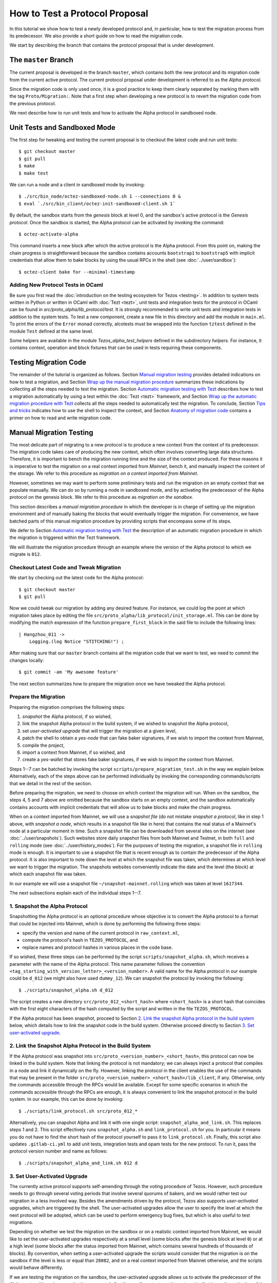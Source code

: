 How to Test a Protocol Proposal
===============================

In this tutorial we show how to test a newly developed protocol and, in
particular, how to test the migration process from its predecessor. We also
provide a short guide on how to read the migration code.

We start by describing the branch that contains the protocol proposal that is
under development.

The ``master`` Branch
---------------------

The current proposal is developed in the branch ``master``, which
contains both the new protocol and its migration code from the current active
protocol. The current protocol proposal under development is referred to as the
`Alpha protocol`.

Since the migration code is only used once, it is a good practice to keep them clearly
separated by marking them with the tag ``Proto/Migration:``.
Note that a first step when developing a new protocol is to revert the migration code from the previous protocol.

We next describe how to run unit tests and how to activate the Alpha protocol in
sandboxed node.

Unit Tests and Sandboxed Mode
-----------------------------

The first step for tweaking and testing the current proposal is to checkout the
latest code and run unit tests::

  $ git checkout master
  $ git pull
  $ make
  $ make test

We can run a node and a client in sandboxed mode by invoking::

  $ ./src/bin_node/octez-sandboxed-node.sh 1 --connections 0 &
  $ eval `./src/bin_client/octez-init-sandboxed-client.sh 1`

By default, the sandbox starts from the `genesis` block at level 0, and the
sandbox's active protocol is the `Genesis protocol`. Once the sandbox is
started, the Alpha protocol can be activated by invoking the command::

  $ octez-activate-alpha

This command inserts a new block after which the active protocol is the Alpha
protocol. From this point on, making the chain progress is straightforward
because the sandbox contains accounts ``bootstrap1`` to ``bootstrap5`` with
implicit credentials that allow them to bake blocks by using the usual RPCs in
the shell (see :doc:`../user/sandbox`)::

  $ octez-client bake for --minimal-timestamp

Adding New Protocol Tests in OCaml
~~~~~~~~~~~~~~~~~~~~~~~~~~~~~~~~~~

Be sure you first read the :doc:`introduction on the testing ecosystem for Tezos <testing>`.
In addition to system tests written in Python or written in OCaml with :doc:`Tezt <tezt>`,
unit tests and integration tests for the protocol in OCaml can be found in `src/proto_alpha/lib_protocol/test`.
It is strongly recommended to write unit tests and integration tests in addition to the
system tests.
To test a new component, create a new file in this directory and add the module in ``main.ml``.
To print the errors of the ``Error`` monad correctly, alcotests must be wrapped into
the function ``tztest`` defined in the module ``Test`` defined at the same level.

Some helpers are available in the module `Tezos_alpha_test_helpers` defined in
the subdirectory `helpers`. For instance, it contains context, operation and
block fixtures that can be used in tests requiring these components.


Testing Migration Code
----------------------
The remainder of the tutorial is organized as follows. Section `Manual migration
testing`_ provides detailed indications on how to test a migration, and Section
`Wrap up the manual migration procedure`_ summarizes these indications by
collecting all the steps needed to test the migration. Section `Automatic
migration testing with Tezt`_ describes how to test a migration automatically by
using a test within the :doc:`Tezt <tezt>` framework, and Section `Wrap up the automatic
migration procedure with Tezt`_ collects all the steps needed to automatically
test the migration. To conclude, Section `Tips and tricks`_ indicates how to use
the shell to inspect the context, and Section `Anatomy of migration code`_
contains a primer on how to read and write migration code.


Manual Migration Testing
------------------------

The most delicate part of migrating to a new protocol is to produce a new
context from the context of its predecessor. The migration code takes care of
producing the new context, which often involves converting large data
structures. Therefore, it is important to bench the migration running time and
the size of the context produced. For these reasons it is imperative to test the
migration on a real context imported from `Mainnet`, bench it, and manually
inspect the content of the storage. We refer to this procedure as `migration on
a context imported from Mainnet`.

However, sometimes we may want to perform some preliminary tests and run the
migration on an empty context that we populate manually. We can do so by running
a node in sandboxed mode, and by activating the predecessor of the Alpha
protocol on the genesis block. We refer to this procedure as `migration on the
sandbox`.

This section describes a `manual migration procedure` in which the developer is
in charge of setting up the migration environment and of manually baking the
blocks that would eventually trigger the migration. For convenience, we have
batched parts of this manual migration procedure by providing scripts that
encompass some of its steps.

We defer to Section `Automatic migration testing with Tezt`_ the description of
an automatic migration procedure in which the migration is triggered within the
Tezt framework.

We will illustrate the migration procedure through an example where the version
of the Alpha protocol to which we migrate is ``012``.


Checkout Latest Code and Tweak Migration
~~~~~~~~~~~~~~~~~~~~~~~~~~~~~~~~~~~~~~~~

We start by checking out the latest code for the Alpha protocol::

  $ git checkout master
  $ git pull

Now we could tweak our migration by adding any desired feature. For instance, we
could log the point at which migration takes place by editing the file
``src/proto_alpha/lib_protocol/init_storage.ml``. This can be done by modifying
the match expression of the function ``prepare_first_block`` in the said file to
include the following lines::

  | Hangzhou_011 ->
      Logging.(log Notice "STITCHING!") ;

After making sure that our ``master`` branch contains all the migration
code that we want to test, we need to commit the changes locally::

  $ git commit -am 'My awesome feature'

The next section summarizes how to prepare the migration once we have tweaked
the Alpha protocol.


Prepare the Migration
~~~~~~~~~~~~~~~~~~~~~

Preparing the migration comprises the following steps:

1. `snapshot` the Alpha protocol, if so wished,
2. link the snapshot Alpha protocol in the build system, if we wished to
   snapshot the Alpha protocol,
3. set `user-activated upgrade` that will trigger the migration at a given
   level,
4. patch the shell to obtain a `yes-node` that can fake baker signatures, if we
   wish to import the context from Mainnet,
5. compile the project,
6. import a context from Mainnet, if so wished, and
7. create a `yes-wallet` that stores fake baker signatures, if we wish to import
   the context from Mainnet.


Steps 1--7 can be batched by invoking the script
``scripts/prepare_migration_test.sh`` in the way we explain
below. Alternatively, each of the steps above can be performed individually by
invoking the corresponding commands/scripts that we detail in the rest of the
section.

Before preparing the migration, we need to choose on which context the migration
will run. When on the sandbox, the steps 4, 5 and 7 above are omitted because
the sandbox starts on an empty context, and the sandbox automatically contains
accounts with implicit credentials that will allow us to bake blocks and make
the chain progress.

When on a context imported from Mainnet, we will use a `snapshot file` (do not
mistake `snapshot a protocol`, like in step 1 above, with `snapshot a node`,
which results in a snapshot file like in here) that contains the real status of
a Mainnet's node at a particular moment in time. Such a snapshot file can be
downloaded from several sites on the internet (see :doc:`../user/snapshots`).
Such websites store
daily snapshot files from both Mainnet and Testnet, in both ``full`` and
``rolling`` mode (see :doc:`../user/history_modes`). For the purposes of testing
the migration, a snapshot file in ``rolling`` mode is enough. It is important to
use a snapshot file that is recent enough as to contain the predecessor of the
Alpha protocol. It is also important to note down the level at which the
snapshot file was taken, which determines at which level we want to trigger the
migration. The snapshots websites
conveniently indicate the date and the level (the `block`) at which each
snapshot file was taken.

In our example we will use a snapshot file
``~/snapshot-mainnet.rolling``
which was taken at level ``1617344``.

The next subsections explain each of the individual steps 1--7.


1. Snapshot the Alpha Protocol
~~~~~~~~~~~~~~~~~~~~~~~~~~~~~~

Snapshotting the Alpha protocol is an optional procedure whose objective is to
convert the Alpha protocol to a format that could be injected into Mainnet,
which is done by performing the following three steps:

- specify the version and name of the current protocol in ``raw_context.ml``,
- compute the protocol's hash in ``TEZOS_PROTOCOL``, and
- replace names and protocol hashes in various places in the code base.

If so wished, these three steps can be performed by the script
``scripts/snapshot_alpha.sh``, which receives a parameter with the name of the
Alpha protocol. This name parameter follows the convention
``<tag_starting_with_version_letter>_<version_number>``. A valid name for the Alpha protocol
in our example could be ``d_012`` (we might also have used ``dummy_12``).
We can snapshot the protocol by invoking the following::

  $ ./scripts/snapshot_alpha.sh d_012

The script creates a new directory ``src/proto_012_<short_hash>`` where
``<short_hash>`` is a short hash that coincides with the first eight characters
of the hash computed by the script and written in the file ``TEZOS_PROTOCOL``.

If the Alpha protocol has been snapshot, proceed to Section `2. Link the
snapshot Alpha protocol in the build system`_ below, which details how to link
the snapshot code in the build system. Otherwise proceed directly to Section
`3. Set user-activated upgrade`_.


2. Link the Snapshot Alpha Protocol in the Build System
~~~~~~~~~~~~~~~~~~~~~~~~~~~~~~~~~~~~~~~~~~~~~~~~~~~~~~~

If the Alpha protocol was snapshot into
``src/proto_<version_number>_<short_hash>``, this protocol can now be linked in
the build system. Note that linking the protocol is not mandatory; we can always
inject a protocol that compiles in a node and link it dynamically on the
fly. However, linking the protocol in the client enables the use of the commands
that may be present in the folder
``src/proto_<version_number>_<short_hash>/lib_client``, if any. Otherwise, only
the commands accessible through the RPCs would be available. Except for some
specific scenarios in which the commands accessible through the RPCs are enough,
it is always convenient to link the snapshot protocol in the build system. In
our example, this can be done by invoking::

  $ ./scripts/link_protocol.sh src/proto_012_*

Alternatively, you can snapshot Alpha and link it with one single script:
``snapshot_alpha_and_link.sh``. This replaces steps 1 and 2. This script effectively
runs ``snapshot_alpha.sh`` and ``link_protocol.sh`` for you. In particular
it means you do not have to find the short hash of the protocol yourself
to pass it to ``link_protocol.sh``. Finally, this script also updates ``.gitlab-ci.yml``
to add unit tests, integration tests and opam tests for the new protocol.
To run it, pass the protocol version number and name as follows::

  $ ./scripts/snapshot_alpha_and_link.sh 012 d


3. Set User-Activated Upgrade
~~~~~~~~~~~~~~~~~~~~~~~~~~~~~

The currently active protocol supports self-amending through the voting procedure
of Tezos. However, such procedure needs to go through several voting periods
that involve several quorums of bakers, and we would rather test our migration
in a less involved way. Besides the amendments driven by the protocol, Tezos
also supports `user-activated` upgrades, which are triggered by the shell. The
user-activated upgrades allow the user to specify the level at which the next
protocol will be adopted, which can be used to perform emergency bug fixes, but
which is also useful to test migrations.

Depending on whether we test the migration on the sandbox or on a realistic
context imported from Mainnet, we would like to set the user-activated upgrades
respectively at a small level (some blocks after the genesis block at level
``0``) or at a high level (some blocks after the status imported from Mainnet,
which contains several hundreds of thousands of blocks). By convention, when
setting a user-activated upgrade the scripts would consider that the migration
is on the sandbox if the level is less or equal than ``28082``, and on a real
context imported from Mainnet otherwise, and the scripts would behave
differently.

If we are testing the migration on the sandbox, the user-activated upgrade
allows us to activate the predecessor of the Alpha protocol by using an
activation command after the sandbox starts, and to automatically trigger the
activation of the Alpha protocol when the sandbox reaches a given level. Using
this mechanism, we can start the sandbox, activate the predecessor of the Alpha
protocol, populate the empty context at will by using the shell of the
predecessor protocol, and then have the migration triggered automatically at the
desired level. The script ``scripts/user_activated_upgrade.sh`` receives the
path of the protocol to which we would like to upgrade, and the desired level.

In our example above, where the Alpha protocol was snapshot into
``src/proto_012_<short_hash>``, we can set the user-activated upgrade such that
the migration is triggered at level three by invoking::

  $ ./scripts/user_activated_upgrade.sh src/proto_012_* 3

If we had opted for not snapshotting the Alpha protocol, we could pass the path
``src/proto_alpha`` as the parameter of the command above.

Now we consider the case when testing the migration on a context imported from
the snapshot file. In that case, we should recall the level at which the
snapshot file was taken from the beginning of Section `Prepare the
migration`_. In our example, this level is ``1617344``. The user-activated
upgrade allows us to start the node imported from Mainnet, which would have the
predecessor of the Alpha protocol already active if the snapshot is recent
enough, and then have the migration triggered automatically at the desired
level, which has to be strictly bigger than the level at which the snapshot file
was taken.

In our example, where we the Alpha protocol was snapshot into
``src/proto_012_<short_hash>``, we can set the user-activated upgrade such that
the migration is triggered three levels after the level ``1617344`` at which the
snapshot was taken by invoking::

  $ ./scripts/user_activated_upgrade.sh src/proto_012_* 1617347

As before, if we had opted for not snapshotting the Alpha protocol, we could pass
the path ``src/proto_alpha`` as the parameter of the command above.

If we are testing the migration on an empty context on the sandbox, then we
should proceed directly to Section `5. Compile the project`_. Otherwise, the next
two subsections detail how to produce credentials that will allow us to make the
chain that we imported from Mainnet progress.


4. Patch the Shell to Obtain a Yes-Node
~~~~~~~~~~~~~~~~~~~~~~~~~~~~~~~~~~~~~~~

If we would start a node imported from Mainnet, how could we bake new blocks and
make the chain progress? We do not know the private keys of existing bakers in
Mainnet!

In order to produce credentials to make the chain imported from Mainnet
progress, we modify the code to produce a `yes-node` that forges and verifies
fake signatures. This can be achieved with a small patch to
``src/lib_crypto/signature.ml`` that replaces each signature with a
concatenation of a public key and a message, such that this fake signature is
still unique for each key and message. This patch is encoded as the git diff
contained in the file ``scripts/yes-node.patch``. We can apply this patch by
invoking::

  $ ./scripts/patch-yes_node.sh

5. Compile the Project
~~~~~~~~~~~~~~~~~~~~~~

At this point we have to compile the Alpha protocol (or the snapshot Alpha
protocol, in case we opted for it) that we will activate when running the
migration, as well as the shell if we patched it. We can compile the whole
project under the ``src`` folder by invoking::

  $ make


6. Import a Context From Mainnet
~~~~~~~~~~~~~~~~~~~~~~~~~~~~~~~~~

If we wish to test the migration in a realistic scenario, we need to import a
context from a Mainnet's snapshot file. As explained in the beginning of Section
`Prepare the migration`_, in our example we will use a snapshot file
``~/snapshot-mainnet.rolling``
which was taken at level ``1617344``.

We also need to generate a node identity, which we will keep in the folder that
contains the history of the node. Since importing a node from a snapshot file is
very time consuming, once the node is imported and the identity is generated we
will keep the original folder unchanged, and we will copy its contents to a
fresh test folder every time we want to perform the migration.

For instance, the following commands import a context from the snapshot file
``~/snapshot-mainnet.rolling``
into the folder ``/tmp/mainnet``,
and generate an identity in the same folder::

  $ ./octez-node snapshot import ~/snapshot-mainnet.rolling --data-dir /tmp/tezos-node-mainnet
  $ ./octez-node identity generate --data-dir /tmp/tezos-node-mainnet

The ``./octez-node snapshot import`` command accepts an option
``--block <block_hash>`` that instructs the command to check that the hash of
the last block in the imported chain is ``<block_hash>``. This mechanism helps
the developer to check that the imported chain contains blocks that are part of
the current main chain of the Tezos network. The snapshots websites normally provide
the hash of the last block in a given snapshot file. Although we will not be
using the ``--block`` option in this tutorial, the developer is encouraged to
check that this prefix corresponds to the hash of a real block in Mainnet.

Importing the context from a snapshot file is optional and should be performed
only if we want to test the migration on a realistic context from
Mainnet. Otherwise the migration will run on the sandbox.

7. Create a Yes-Wallet
~~~~~~~~~~~~~~~~~~~~~~

We also need to create a `yes-wallet`, which is a special wallet where secret
keys actually encode the same bytes as their corresponding public keys. By
adding to the yes-wallet the existing accounts of Mainnet bakers, we would have
enough rights to bake blocks at will. We can do so by running::

  $ dune exec devtools/yes_wallet/yes_wallet.exe -- create from context /tmp/tezos-node-mainnet in /tmp/yes-wallet --active-bakers-only

This command creates a yes-wallet and places its folder in the
system's temp directory (in our example, ``/tmp``) as given by the path argument
``/tmp/yes-wallet``. If no path argument was given, the command would create the
yes-wallet folder in the default path ``./yes-wallet``.

The command above will generate a wallet containing approximately 400
keys. If you wish to restrict to a given percentage of the endorsing
power by retrieving the first bakers (with the biggest staking
power), you can also use the ``--staking-share`` option to provide a
limit. For instance, the first largest bakers with an accumulated
stake of at least 75 percent can be kept with::

  $ dune exec devtools/yes_wallet/yes_wallet.exe -- create from context /tmp/tezos-node-mainnet in /tmp/yes-wallet --active-bakers-only --staking-share 75

.. note::
   Prior to switching to the Tenderbake consensus algorithm it was
   sufficient to create a minimal yes-wallet with 8 Foundation
   keys. Starting from Protocol I this is no longer the case, because
   a number of bakers holding at least 2/3rds of the total endorsing
   power have to endorse a block for it to be considered valid.

By restricting the accumulated stake to 75% as in the command above,
the wallet is both "lighter" (it may contain around 30-40 keys and
therefore some commands like ``octez-client bake for`` will execute
faster) and its keys will represent more than the 2/3rds of the
endorsing power for any given level.

Batch Steps 1--7 Above
~~~~~~~~~~~~~~~~~~~~~~

The script ``scripts/prepare_migration_test.sh`` batches steps 1--7 above. The
script first receives a parameter ``[manual | auto]``, which distinguishes
whether the migration testing is manual or automatic. Here we focus on the case
``manual``.

The next parameter is optional and contains a name in the format
``<tag_starting_with_version_letter>_<version_number>``. If some name is passed,
then the Alpha protocol is snapshot into
``src/proto_<version_number>_<short_hash>``. If the name is omitted, then the
Alpha protocol in ``src/proto_alpha`` will be used for the migration testing.

Now the script takes the level at which we want to set the user-activated
upgrade. The script distinguishes whether the migration is on the sandbox or on
an imported context based on this level. (Recall that a level less or equal than
``28082`` corresponds to the sandbox, and a level greater than ``28082``
corresponds to an imported context.)  In our example, if we want to test the
migration on the sandbox and want to trigger it at level three, we can use::

  $ ./scripts/prepare_migration_test.sh manual d_012 3

If on the contrary we have imported a realistic context from the snapshot file
``~/snapshot-mainnet.rolling``
taken at level ``1617344``, and we want
to trigger the migration three levels after the level at which the snapshot file
was taken, we can use::

  $ ./scripts/prepare_migration_test.sh manual d_012 1617347 \
    ~/snapshot-mainnet.rolling

In the latter case both the context and the yes-wallet folder will be placed in
the system's temp directory. In our example the temp directory is ``/tmp``, and
the context and yes-wallet would be placed in paths
``/tmp/tezos-node-mainnet`` and ``/tmp/yes-wallet``
respectively.

If the script detects that the yes-wallet folder already exists int ``/tmp``,
then it will clean it by removing spurious files ``/tmp/yes-wallet/blocks`` and
``/tmp/yes-wallet/wallet_locks``, and it will not create a new yes-wallet
folder. If the script detects that the folder
``/tmp/tezos-node-mainnet`` already exists, or if the developer
passes the path of a folder instead of the path of a snapshot file, then the
script will use the corresponding folder as the original folder, and will not
import a new context.

In case we opted for not snapshotting the Alpha protocol, we could batch steps
1--7 by respectively using the commands above, but omitting the name parameter
``d_012``.

The script ``scripts/prepare_migration_test.sh`` receives an optional
``<block_hash>`` as the last argument which, if passed, will be used for the
option ``--block <block_hash>`` to the ``./octez-node snapshot import`` command
when importing the context form Mainnet.

After performing the steps 1--7, the migration will be ready to be tested. The
next two subsections respectively detail how to run the migration on the sandbox
and on a context imported from Mainnet.


Run the Migration on the Sandbox
~~~~~~~~~~~~~~~~~~~~~~~~~~~~~~~~

If we run the migration on an empty context, then we would start a sandboxed
node as usual. In our example we can run the following::

  $ ./src/bin_node/octez-sandboxed-node.sh 1 --connections 0 &

We can also start the client::

  $ eval `./src/bin_client/octez-init-sandboxed-client.sh 1`

Instead of command ``octez-activate-alpha``, the sandboxed client script
``src/bin_client/octez-init-sandboxed-client.sh`` now accepts a command
``tezos-activate-XXX-<short_hash>`` that activates the predecessor protocol with
version number ``XXX`` and short hash ``<short_hash>``. In our example, the
predecessor protocol is ``011`` with short hash ``PtHangz2``. (Check the folder
``src`` for the version number and short hash of the predecessor protocol for
migrations to versions different from ``012``.) We can activate this protocol by
invoking::

  $ tezos-activate-011-PtHangz2

Activation of the predecessor protocol produces one block and increases the
level by one. This unavoidable increase of the level has to be taken into
account when setting the desired level for the user-activated upgrade.

Now we can use the client commands to bake blocks until we reach the level at
which migration will be triggered, which in our example is ``3``. Since
activating the predecessor protocol increases the level by one, we need to bake
two more blocks::

  $ octez-client bake for --minimal-timestamp
  $ octez-client bake for --minimal-timestamp

.. note::
   Prior to Tenderbake activation (i.e. to the Protocol I) the command above
   requires a specific account to bake for. Any of ``bootstrap[0-9]`` accounts
   can be used to do it:

   ``$ octez-client bake for bootstrap1 --minimal-timestamp``

At this moment migration will be triggered and the protocol
``proto_012_<short_hash>`` will become active, and we will see the log message
``STITCHING!``.

The migration can be tested again by restarting the sandboxed node and client,
by activating the predecessor of the Alpha protocol, and by baking two blocks.


Run the Migration on a Context Imported From Mainnet
~~~~~~~~~~~~~~~~~~~~~~~~~~~~~~~~~~~~~~~~~~~~~~~~~~~~

If we run the migration on a context imported from Mainnet, then we would start
the node using the context imported from the snapshot file. Since importing a
snapshot file is very time consuming, we will leave the original folder
unchanged, and every time we want to run the test, we will copy its contents to
a fresh test folder. In our example, we can do this by taking advantage of an
environment variable ``test-directory`` and the tool ``mktemp`` as follows::

  $ test_directory=$(mktemp -d -t "tezos-node-mainnet-XXXX") && cp -r "/tmp/tezos-node-mainnet/." "$test_directory"

This command creates a fresh test folder in the system's temp directory (in our
example ``/tmp``) whose name is ``tezos-node-mainnet-XXXX``,
where the ``XXXX`` are four random alphanumerical characters, and sets the
environment variable ``test-directory`` to the path of the test folder, such
that we can run the node in the test folder later. Then it copies the contents
of the original context folder into the test folder.

Now, we can run the ``octez-node`` command by specifying the test folder
``$test-directory`` as the data directory. We will also specify the RPC address
``localhost``, such that the RPCs will be available at the url
``localhost:8732``. In our example, by invoking the following::

  $ ./octez-node run --synchronisation-threshold 0 --connections 0 --data-dir "$test_directory" --rpc-addr localhost &

We will now trigger the migration by baking blocks until the level reaches the
one specified when setting the user-activated upgrades. The blocks can be baked
with the yes-wallet created in step 5 above, and with any of the accounts
``foundation1`` to ``foundation8``. In our example, we can bake one block by
running the following command::

  $ ./octez-client -d /tmp/yes-wallet bake for --minimal-timestamp

.. note::
   Prior to Tenderbake activation (i.e. to the Protocol I) this command requires
   a specific account to bake for. Any of ``foundation[1-8]`` accounts can be
   used to do it.

   ``$ octez-client bake for foundation1 --minimal-timestamp``

   If the chosen account ``foundation1`` ceases to have the priority to bake, we
   can switch to any of the remaining accounts ``foundation2`` to
   ``foundation8``. We will always be able to make the chain progress since it is
   virtually impossible that at some moment all the eight accounts cease to have
   the priority to bake.

After baking three blocks the migration will be triggered and the protocol
``proto_012_<short_hash>`` will become active.  We will see the log message
``STITCHING!``.

The migration can be tested again by removing the test folder and the spurious
files ``blocks`` and ``wallet_lock`` in the yes-wallet folder. In our example we
can do this with the following command::

  $ rm -rf "$test_directory" && rm -f /tmp/yes-wallet/{blocks,wallet_lock}

Then we repeat the commands above in order to create a fresh test folder, and to
copy the context of the original folder into the test folder. In our example::

  $ test_directory=$(mktemp -d -t "tezos-node-mainnet-XXXX") && cp -r "/tmp/tezos-node-mainnet/." "$test_directory"

Now we run the node in the test folder by invoking::

  $ ./octez-node run --synchronisation-threshold 0 --connections 0 --data-dir "$test_directory" --rpc-addr localhost &

And finally, we bake the numbers of blocks specified by the user-activated
upgrade, with the command::

  $ ./octez-client -d /tmp/yes-wallet bake for --minimal-timestamp


Wrap up the Manual Migration Procedure
--------------------------------------

For convenience, this section collects all the steps needed to test the
migration, both on the sandbox and on a context imported from Mainnet.

Migration on the Sandbox
~~~~~~~~~~~~~~~~~~~~~~~~

Check out latest code::

  $ git checkout master
  $ git pull

Tweak migration by checking that
``src/proto_alpha/lib_protocol/init_storage.ml`` includes the following lines::

  | Hangzhou_011 ->
      Logging.log_notice "\nSTITCHING!\n" ;

Commit the feature::

  $ git commit -am 'My awesome feature'

Prepare migration by snapshotting the Alpha protocol, linking it to the build
system, setting user-activate upgrades, and compiling the project::

  $ ./scripts/prepare_migration_test.sh manual d_012 3

(Alternatively, each of these steps could be performed individually by invoking
the following fur commands)::

  $ ./scripts/snapshot_alpha.sh d_012
  $ ./scripts/link_protocol.sh src/proto_012_*
  $ ./scripts/user_activated_upgrade.sh src/proto_012_* 3
  $ make

Run sandboxed node and client::

  $ ./src/bin_node/octez-sandboxed-node.sh 1 --connections 0 &
  $ eval `./src/bin_client/octez-init-sandboxed-client.sh 1`

Activate predecessor of the Alpha protocol and move chain one level forward::

  $ tezos-activate-011-PtHangz2

Bake two more blocks::

  $ octez-client bake for --minimal-timestamp
  $ octez-client bake for --minimal-timestamp

You should see the ``STITCHING!`` message!

To test again, restart the sandboxed node and client::

  $ fg
  ./src/bin_node/octez-sandboxed-node.sh 1 --connections 0
  ^C
  $ ./src/bin_node/octez-sandboxed-node.sh 1 --connections 0 &
  $ eval `./src/bin_client/octez-init-sandboxed-client.sh 1`

Activate predecessor of the Alpha protocol::

  $ tezos-activate-011-PtHangz2

Bake two blocks::

  $ octez-client bake for --minimal-timestamp
  $ octez-client bake for --minimal-timestamp

You should see the ``STITCHING!`` message again!


Migration on a Context Imported From Mainnet
~~~~~~~~~~~~~~~~~~~~~~~~~~~~~~~~~~~~~~~~~~~~

Check out latest code::

  $ git checkout master
  $ git pull

Tweak migration by checking that
``src/proto_alpha/lib_protocol/init_storage.ml`` includes the
following lines::

  | Hangzhou_011 ->
      Logging.log_notice "\nSTITCHING!\n" ;

Commit the feature::

  $ git commit -am 'My awesome feature'

Prepare migration by snapshotting the Alpha protocol, linking it to the build
system, patching the shell in order to obtain yes-node, creating a yes-wallet,
setting user-activated upgrades, importing a context from Mainnet into the
original context folder, generating an identity in the same folder, and
compiling the project::

  $ ./scripts/prepare_migration_test.sh manual d_012 1617344 ~/mainnet.rolling

(Alternatively, each of these steps could be performed individually by
invoking the following eight commands)::

  $ ./scripts/snapshot_alpha.sh d_012
  $ ./scripts/link_protocol.sh src/proto_012_*
  $ ./scripts/user_activated_upgrade.sh src/proto_012_* 1617344
  $ ./scripts/patch-yes_node.sh
  $ make
  $ ./octez-node snapshot import ~/mainnet.rolling --data-dir /tmp/tezos-node-mainnet
  $ ./octez-node identity generate --data-dir /tmp/tezos-node-mainnet
  $ dune exec devtools/yes_wallet/yes_wallet.exe -- create from context /tmp/tezos-node-mainnet in /tmp/yes-wallet --active-bakers-only

Copy original folder into test folder::

  $ test_directory=$(mktemp -d -t "tezos-node-mainnet-XXXX") && cp -r "/tmp/tezos-node-mainnet/." "$test_directory"

Run the node`::

  $ ./octez-node run --synchronisation-threshold 0 --connections 0 --data-dir "$test_directory" --rpc-addr localhost &

Bake three blocks::

  $ ./octez-client -d /tmp/yes-wallet bake for --minimal-timestamp
  $ ./octez-client -d /tmp/yes-wallet bake for --minimal-timestamp
  $ ./octez-client -d /tmp/yes-wallet bake for --minimal-timestamp

.. note::
   Prior to Tenderbake activation (i.e. to the Protocol I) this command requires
   a specific account to bake for. Any of ``foundation[0-9]`` accounts can be
   used to do it.

You should see the ``STITCHING!`` message!

To test again, kill the node::

  $ fg
  ./octez-node run --synchronisation-threshold 0 --connections 0 --data-dir "$test_directory" --rpc-addr localhost
  ^C

Clean up by removing test folder and copying original folder into fresh
test folder, and by removing files ``/tmp/yes-wallet/wallet_lock`` and
``/tmp/yes-wallet/blocks``::

  $ rm -rf "$test_directory" && rm -f /tmp/yes-wallet/{blocks,wallet_lock};
  $ test_directory=$(mktemp -d -t "tezos-node-mainnet-XXXX") && cp -r "/tmp/tezos-node-mainnet/." "$test_directory"

Run the node::

  ./octez-node run --synchronisation-threshold 0 --connections 0 --data-dir "$test_directory" --rpc-addr localhost &

And bake three blocks::

  $ ./octez-client -d /tmp/yes-wallet bake for --minimal-timestamp
  $ ./octez-client -d /tmp/yes-wallet bake for --minimal-timestamp
  $ ./octez-client -d /tmp/yes-wallet bake for --minimal-timestamp

You should see the ``STITCHING!`` message again!


Automatic Migration Testing With Tezt
-------------------------------------

The migration can be automatically tested inside the Tezt framework (see
:doc:`tezt`) with the test file ``tezt/manual_tests/migration.ml``. The
automatic migration runs on a context imported from Mainnet, and proceeds as
follows. First, the migration needs to be prepared by applying steps analogous
to the steps 1--7 of Section `Prepare the migration`_ above, but with the
differences that we detail in the next paragraph. Then, the test file
``tezt/manual_tests/migration.ml`` is executed: this test starts a node on the
imported context, activates the new protocol on the next baked block, and then
bakes blocks until a new cycle starts. Once the execution of the test file ends,
the developer can manually run the node on the resulting context and inspect the
storage manually to check that the migration code is correct.

In the automatic test, the operations to the storage are internally triggered by
the protocol, and some of these operations are only completed at the end of the
cycle. Baking until a new cycle starts helps to check that the migration code is
compatible with the actions triggered by the protocol at the end of a
cycle. Consequently, the execution of the test file may take a significant
amount of time (something between a few minutes and half an hour).

Preparing the automatic migration with Tezt can be done with the script
``scripts/prepare_migration_test.sh``, by passing the parameter ``auto`` as the
first argument. As in Section `Batch steps 1--7 above`_, the developer can
decide whether to snapshot the Alpha protocol by passing an optional second
parameter to the script with a protocol name in the format
``<tag_with_version_letter>_<version_number>``. Recall that snapshotting the
Alpha protocol may be useful for producing a realistic hash of the protocol in
the file
``src/proto_<version_number>_<short_hash>/lib_protocol/TEZOS_PROTOCOL``.

When passing ``auto`` as the first parameter, the script
``scripts/prepare_migration_test.sh`` also receives a parameter
``<path/to/snapshot.rolling>`` with the path to a snapshot file, and it proceeds
as follows: since the automatic migration always runs on a context imported from
Mainnet, the script patches the shell in order to obtain a yes-node and imports
the context from the file ``<path/to/snapshot.rolling>``. It is enough to
provide a snapshot file taken with the `rolling` history mode (extension
``.rolling``), although the script also accepts snapshot files taken with the
`full` or the `archive` history mode (extensions ``.full`` and ``.archive``
respectively). The script creates a folder under the system's temp directory (in
our example ``/tmp``) with the same name as the snapshot file, and imports the
context there.

If a folder already exists in the system's temp directory with the same name as
the snapshot file, then the script assumes that the context was already imported
and uses it as the original folder for the migration.

In our example, we can prepare the automatic migration with the following
command::

  $ ./scripts/prepare_migration_test.sh auto d_012 ~/mainnet.rolling

This command snapshots the Alpha protocol into ``src/proto_012_<short_hash>``
and links it in the build system, and then patches the shell in order to obtain
a yes-node. If the folder ``/tmp/mainnet`` does not exist
already, then it creates that folder and imports the context from the snapshot
file ``~/mainnet.rolling`` into it. As explained in Section
`Batch steps 1--7 above`_, the script ``scripts/prepare_migration_test.sh`` may
receive an optional ``<block_hash>`` parameter as the last argument which, if
present, will be used for the option ``--block <block_hash>`` of the command
``./octez-node snapshot import`` when importing the context form Mainnet.

If we opt for not snapshotting the Alpha protocol, we can prepare the automatic
migration with the same command as above, but omitting the optional name
parameter ``d_012``.

The automatic test can be run by invoking::

  $ dune exec ./tezt/manual_tests/main.exe -- --keep-temp migration

By default, the automatic test starts the node, activates the Alpha protocol
when the first block is baked, and then bakes as many blocks as to complete a
cycle. This behaviour can be personalized by modifying test file
``tezt/manual_tests/migration.ml``.

The developer will not see the ``STITCHING!`` message when the migration is
triggered unless the option ``-v`` for `verbose` is passed to the command
above. The option ``--color`` improves the output of the test by alternating
colors for the output of each process. Nevertheless, if the developer wants to
inspect the verbose output of the test, we strongly recommend to use a log file
since the output of the whole migration test can be quite big. In our example,
we can collect the logs into the file ``/tmp/tezt.log`` by passing the options
``--log-buffer-size 5000 --log-file /tmp/tezt.log`` to the command above (notice
that the option ``-v`` is not required when specifying a log file).

Each time the automatic test is run, Tezt creates a temporary folder under the
system's temp directory with name ``tezt-XXXXXX``, where the ``XXXXXX`` are six
random decimal figures. The content of the original context folder is copied on
the fly in the test folder ``tezt-XXXXXX/tezos-node-test``, and a yes-wallet
folder is created on the fly in ``tezt-XXXXXX/yes-wallet``. The option
``--keep-temp`` in the command above keeps the temporary folder for the
developer to be able to inspect the storage after the migration has been
performed. Assume the temporary folder in our example is ``/tmp/tezt-526039``,
the developer can start the node with the migrated context by invoking::

  $ ./octez-node run --synchronisation-threshold 0 --connections 0 --data-dir /tmp/tezt-526039/tezos-node-test --rpc-addr localhost &

Once the node is up, it is possible to inspect the storage by using the Tezos
client and/or the RPCs. New blocks can be baked with any of the accounts
``foundation1`` to ``foundation8`` by using the following command::

  $ ./octez-client -d /tmp/tezt-526039/yes-wallet bake for --minimal-timestamp

If the developer wishes not to start the node that results after the migration,
the parameter ``--keep-temp`` can be omitted and the Tezt's temp folder will be
automatically deleted when the migration test ends.

The migration can be tested again by stopping the node (if it was up) and
running the test file with::

  $ dune exec ./tezt/manual_tests/main.exe -- --keep-temp migration

There is no need to prepare the migration again.


Wrap up the Automatic Migration Procedure With Tezt
---------------------------------------------------

Check out latest code::

  $ git checkout master
  $ git pull

Tweak migration by checking that
``src/proto_alpha/lib_protocol/init_storage.ml`` includes the
following lines::

  | Hangzhou_011 ->
      Logging.log_notice "\nSTITCHING!\n" ;

Commit the feature::

  $ git commit -am 'My awesome feature'

Prepare migration by snapshotting the Alpha protocol, linking it in the build
system, patching the shell in order to obtain a yes-node and compiling the
project::

  $ ./scripts/prepare_migration_test.sh auto d_012 ~/mainnet.rolling

Run the migration test::

  $ dune exec ./tezt/manual_tests/main.exe -- --keep-temp migration

Run the resulting node (assuming temp folder ``/tmp/tezt-526039``)::

  $ ./octez-node run --synchronisation-threshold 0 --connections 0 --data-dir /tmp/tezt-526039/tezos-node-test --rpc-addr localhost &

Use the client, to manually inspect the storage, or for example to bake new
blocks with the following command::

  $ ./octez-client -d /tmp/tezt-526039/yes-wallet bake for --minimal-timestamp

To test again, kill the node::

  $ fg
  ./octez-node run --synchronisation-threshold 0 --connections 0 --data-dir /tmp/tezt-526039/tezos-node-test --rpc-addr localhost
  ^C

And run the migration test::

  $ dune exec ./tezt/manual_tests/main.exe -- --keep-temp migration


Tips and Tricks
---------------

Migrating a context mostly concerns editing existing data structures.  For this
reason it is important to inspect the resulting context with the RPCs
``context/raw/json`` and ``context/raw/bytes``. The former RPC displays the json
value relative to a key of the context, using its json format. This is possible
thanks to the storage functors of Tezos, which are used to register every piece
of storage in a node and are aware of the json structure of the data. The latter
RPC is more low level and simply returns the bytes corresponding to a key. Both
RPCs support the option `depth` to control how much of the subtree of the key
should be displayed.

For example, if we use ``context/raw/json`` to inspect the size of the current
listings, which informs of how many rolls are allowed to vote in the current
period, we get::

  $ curl -s localhost:8732/chains/main/blocks/head/context/raw/json/votes/listings_size
  56639

On the other hand, if instead we use ``context/raw/bytes`` to inspect the data
corresponding to the same key, we obtain a string of bytes in hexadecimal
format::

  $ curl -s localhost:8732/chains/main/blocks/head/context/raw/bytes/votes/listings_size
  "0000dd3f"

This string of bytes can be converted using the OCaml toplevel to obtain the
same value retrieved before::

  utop # let h = 0x0000dd3f ;;
  val h : int = 56639

In our migration example above, we can inspect the json output of a specific
contract::

  $ curl -s localhost:8732/chains/main/blocks/head/context/raw/json/contracts/index/tz3bvNMQ95vfAYtG8193ymshqjSvmxiCUuR5 | jq .
  {
    "balance": "2913645407940",
    "big_map": [],
    "change": "2705745048",
    "counter": "0",
    "delegate": "tz3bvNMQ95vfAYtG8193ymshqjSvmxiCUuR5",
    "delegate_desactivation": 125,
    "delegated": [],
    "frozen_balance": [],
    "manager": "p2pk66n1NmhPDEkcf9sXEKe9kBoTwBoTYxke1hx16aTRVq8MoXuwNqo",
    "roll_list": 50696,
    "spendable": true
  }

The ``raw/json`` interface conveniently hides the disk representation of data
and keys. Notice how the hashes of public keys are not stored as is, but instead
they are encrypted using the more efficient base58 format.

In this case, in order to inspect the low level representation in bytes, which
we would often need to, we have to convert hashes of public keys using ``tztop`` (utop adapted for protocol development)
and the functions ``of_b58check`` and ``to_b58check`` of module
``Contract_repr``::

  # let's borrow some code from the protocol tests
  $ dune exec -- tztop src/proto_alpha/lib_protocol/test/

  # open Tezos_protocol_alpha.Protocol ;;

  # let b58check_to_path c =
  Contract_repr.of_b58check c |> fun (Ok c) ->
  Contract_repr.Index.to_path c [] |>
  String.concat "/"
  ;;
  # b58check_to_path "tz3bvNMQ95vfAYtG8193ymshqjSvmxiCUuR5" ;;
  ff/18/cc/02/32/fc/0002ab07ab920a19a555c8b8d93070d5a21dd1ff33fe

  # let path_to_b58check p =
  String.split_on_char '/' p |>
  Contract_repr.Index.of_path |> fun (Some c) ->
  Contract_repr.to_b58check c
  ;;
  # path_to_b58check "ff/18/cc/02/32/fc/0002ab07ab920a19a555c8b8d93070d5a21dd1ff33fe"  ;;
  "tz3bvNMQ95vfAYtG8193ymshqjSvmxiCUuR5"

On the other hand, we could have inspected the data corresponding to the same
key above with ``raw/bytes``, as we do below::

  $ curl -s localhost:8732/chains/main/blocks/head/context/raw/bytes/contracts/index/ff/18/cc/02/32/fc/0002ab07ab920a19a555c8b8d93070d5a21dd1ff33fe | jq .
  {
    "balance": "c4ddb296e654",
    "change": "98c9998a0a",
    "counter": "00",
    "delegate": "02ab07ab920a19a555c8b8d93070d5a21dd1ff33fe",
    "delegate_desactivation": "0000007d",
    "delegated": {
      "15": {
        "bb": {
          "9a": {
            "84": {
              "b5": {
                "e3501428362c63adb5a4d12960e7ce": "696e69746564"
              }
            }
          }
        }
      },
      ...
    },
    "frozen_balance": {
      "114": {
        "deposits": "80e0f09f9b0a",
        "fees": "93bb48",
        "rewards": "809ee9b228"
      },
      ...
    },
    "manager": "0102032249732e424adfaf6c6efa34593c714720c15490cdb332f2ac84ef463784ff4e",
    "roll_list": "0000c608",
    "spendable": "696e69746564"
  }

Observe that while the value in json format above shows a ``big_map`` field that
is empty (i.e. ``"big_map": [],``), the low-level representation of the same
value reveals that the field containing such an empty ``big_map`` is not stored
at all.


Anatomy of Migration Code
-------------------------

The migration code is triggered in ``init_storage.ml:prepare_first_block``, so
that function is the entry point to start reading it. Notice that constants are
migrated in ``raw_context.ml:prepare_first_block``, which takes a ``Context.t``
and returns a ``Raw_context.t`` containing the new constants. Migrating other
data can usually be done by manipulating the ``Raw_context.t``, and such code
should be placed in the match case ``Alpha_previous`` of
``init_storage.ml:prepare_first_block``.

Conversions of data structures from the previous protocol are typically found in
``storage.ml,i``, which may involve the functors in ``storage_functors.ml,i``.
Each migration is very custom, but there are two recurring schemas that emerged
over time.

For high-level changes, the interface offered by the ``storage_functors`` is
usually expressive enough. The migration would copy the code to read the data
structures in the previous version and simply rename it by adding a suffix with
the previous version number (in our example above where we are migrating to
version ``012``, the identifiers in the old code would be renamed by appending
the suffix ``_011`` to them). The values are then written using the code for the
data structures of the current protocol, thus performing the migration. The last
step in the migration would be to manually remove any remaining code with a
suffix corresponding to the previous version (``_011`` in our example).

Some migrations may require breaking the interface offered by the
``storage_functors``, and to modify the file ``raw_context.mli`` directly. In
this case we usually `copy` the data to a temporary path, perform the
conversion, and then `recursively remove` the temporary path.
